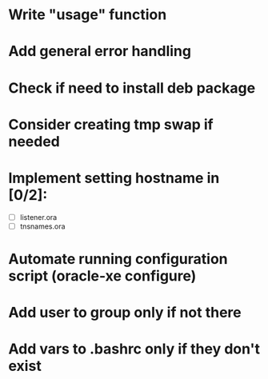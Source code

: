 * Write "usage" function
* Add general error handling
* Check if need to install deb package
* Consider creating tmp swap if needed
* Implement setting hostname in [0/2]:
  - [ ] listener.ora
  - [ ] tnsnames.ora
* Automate running configuration script (oracle-xe configure)
* Add user to group only if not there
* Add vars to .bashrc only if they don't exist
